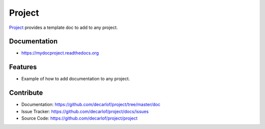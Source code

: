 =======
Project
=======


`Project <https://github.com/decarlof/project>`_ provides a template doc to add to any project.

Documentation
-------------
* https://mydocproject.readthedocs.org

Features
--------

* Example of how to add documentation to any project.

Contribute
----------

* Documentation: https://github.com/decarlof/project/tree/master/doc
* Issue Tracker: https://github.com/decarlof/project/docs/issues
* Source Code: https://github.com/decarlof/project/project

